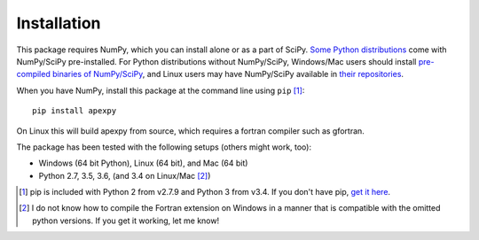 ============
Installation
============

This package requires NumPy, which you can install alone or as a part of SciPy.
`Some Python distributions <http://www.scipy.org/install.html#scientific-python-distributions>`_ come with NumPy/SciPy pre-installed. For Python distributions
without NumPy/SciPy, Windows/Mac users should install
`pre-compiled binaries of NumPy/SciPy <http://www.scipy.org/scipylib/download.html#official-source-and-binary-releases>`_, and Linux users may have NumPy/SciPy
available in `their repositories <http://www.scipy.org/scipylib/download.html#third-party-vendor-package-managers>`_.

When you have NumPy, install this package at the command line using
``pip`` [1]_::

    pip install apexpy

On Linux this will build apexpy from source, which requires a fortran compiler
such as gfortran.

The package has been tested with the following setups (others might work, too):

* Windows (64 bit Python), Linux (64 bit), and Mac (64 bit)
* Python 2.7, 3.5, 3.6, (and 3.4 on Linux/Mac [2]_)

.. [1] pip is included with Python 2 from v2.7.9 and Python 3 from v3.4.
       If you don't have pip,
       `get it here <http://pip.readthedocs.org/en/stable/installing/>`_.
.. [2] I do not know how to compile the Fortran extension on Windows in a
       manner that is compatible with the omitted python versions. If you get
       it working, let me know!
